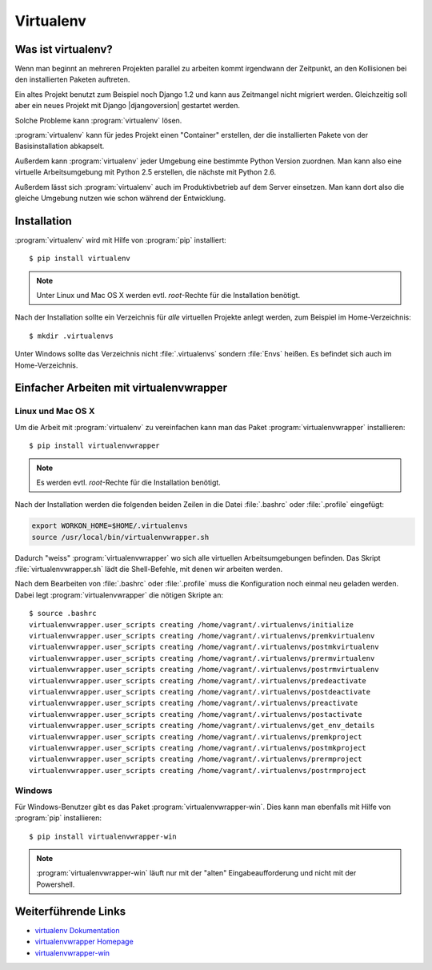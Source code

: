 Virtualenv
**********

Was ist virtualenv?
===================

Wenn man beginnt an mehreren Projekten parallel zu arbeiten kommt irgendwann
der Zeitpunkt, an den Kollisionen bei den installierten Paketen auftreten.

Ein altes Projekt benutzt zum Beispiel noch Django 1.2 und kann aus Zeitmangel
nicht migriert werden. Gleichzeitig soll aber ein neues Projekt mit Django
|djangoversion| gestartet werden.

Solche Probleme kann :program:`virtualenv` lösen.

:program:`virtualenv` kann für jedes Projekt einen "Container" erstellen, der
die installierten Pakete von der Basisinstallation abkapselt.

Außerdem kann :program:`virtualenv` jeder Umgebung eine bestimmte Python
Version zuordnen. Man kann also eine virtuelle Arbeitsumgebung mit Python 2.5
erstellen, die nächste mit Python 2.6.

Außerdem lässt sich :program:`virtualenv` auch im Produktivbetrieb auf dem
Server einsetzen. Man kann dort also die gleiche Umgebung nutzen wie schon
während der Entwicklung.

Installation
============

:program:`virtualenv` wird mit Hilfe von :program:`pip` installiert::

    $ pip install virtualenv

..  note::

    Unter Linux und Mac OS X werden evtl. *root*-Rechte für die Installation
    benötigt.

Nach der Installation sollte ein Verzeichnis für *alle* virtuellen Projekte
anlegt werden, zum Beispiel im Home-Verzeichnis::

    $ mkdir .virtualenvs

Unter Windows sollte das Verzeichnis nicht :file:`.virtualenvs` sondern
:file:`Envs` heißen. Es befindet sich auch im Home-Verzeichnis.

Einfacher Arbeiten mit virtualenvwrapper
========================================

Linux und Mac OS X
------------------

Um die Arbeit mit :program:`virtualenv` zu vereinfachen kann man das
Paket :program:`virtualenvwrapper` installieren::

    $ pip install virtualenvwrapper

..  note::

    Es werden evtl. *root*-Rechte für die Installation benötigt.

Nach der Installation werden die folgenden beiden Zeilen in die Datei
:file:`.bashrc` oder :file:`.profile` eingefügt:

..  code-block:: bash

    export WORKON_HOME=$HOME/.virtualenvs
    source /usr/local/bin/virtualenvwrapper.sh

Dadurch "weiss" :program:`virtualenvwrapper` wo sich alle virtuellen
Arbeitsumgebungen befinden. Das Skript :file:`virtualenvwrapper.sh` lädt die
Shell-Befehle, mit denen wir arbeiten werden.

Nach dem Bearbeiten von :file:`.bashrc` oder :file:`.profile` muss die
Konfiguration noch einmal neu geladen werden. Dabei legt
:program:`virtualenvwrapper` die nötigen Skripte an::

    $ source .bashrc
    virtualenvwrapper.user_scripts creating /home/vagrant/.virtualenvs/initialize
    virtualenvwrapper.user_scripts creating /home/vagrant/.virtualenvs/premkvirtualenv
    virtualenvwrapper.user_scripts creating /home/vagrant/.virtualenvs/postmkvirtualenv
    virtualenvwrapper.user_scripts creating /home/vagrant/.virtualenvs/prermvirtualenv
    virtualenvwrapper.user_scripts creating /home/vagrant/.virtualenvs/postrmvirtualenv
    virtualenvwrapper.user_scripts creating /home/vagrant/.virtualenvs/predeactivate
    virtualenvwrapper.user_scripts creating /home/vagrant/.virtualenvs/postdeactivate
    virtualenvwrapper.user_scripts creating /home/vagrant/.virtualenvs/preactivate
    virtualenvwrapper.user_scripts creating /home/vagrant/.virtualenvs/postactivate
    virtualenvwrapper.user_scripts creating /home/vagrant/.virtualenvs/get_env_details
    virtualenvwrapper.user_scripts creating /home/vagrant/.virtualenvs/premkproject
    virtualenvwrapper.user_scripts creating /home/vagrant/.virtualenvs/postmkproject
    virtualenvwrapper.user_scripts creating /home/vagrant/.virtualenvs/prermproject
    virtualenvwrapper.user_scripts creating /home/vagrant/.virtualenvs/postrmproject

Windows
-------

Für Windows-Benutzer gibt es das Paket :program:`virtualenvwrapper-win`.
Dies kann man ebenfalls mit Hilfe von :program:`pip` installieren::

    $ pip install virtualenvwrapper-win

.. note:: :program:`virtualenvwrapper-win` läuft nur mit der "alten" Eingabeaufforderung und nicht mit der Powershell.

Weiterführende Links
====================

* `virtualenv Dokumentation <http://www.virtualenv.org/en/latest/>`_
* `virtualenvwrapper Homepage <http://www.doughellmann.com/projects/virtualenvwrapper/>`_
* `virtualenvwrapper-win <https://pypi.python.org/pypi/virtualenvwrapper-win>`_
